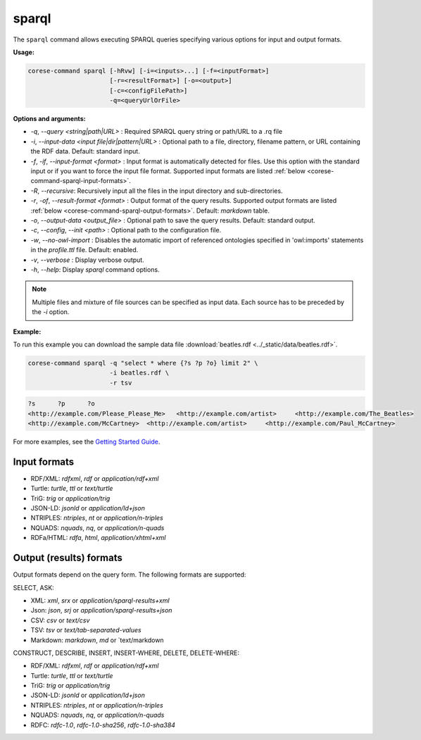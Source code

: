 .. _corese-command-sparql:

sparql
======


The ``sparql`` command allows executing SPARQL queries specifying various options for input and output formats.

**Usage:**

.. code-block:: bash

    corese-command sparql [-hRvw] [-i=<inputs>...] [-f=<inputFormat>] 
                          [-r=<resultFormat>] [-o=<output>] 
                          [-c=<configFilePath>]
                          -q=<queryUrlOrFile>


**Options and arguments:**

- `-q`, `\-\-query` `<string|path|URL>` : Required SPARQL query string or path/URL to a .rq file

- `-i`, `\-\-input-data` `<input file|dir|pattern|URL>` : Optional path to a file, directory, filename pattern, or URL containing the RDF data. Default: standard input.
- `-f`, `-if`, `\-\-input-format` `<format>` : Input format is automatically detected for files. Use this option with the standard input or if you want to force the input file format. Supported input formats are listed :ref:`below <corese-command-sparql-input-formats>`.
- `-R`, `\-\-recursive`: Recursively input all the files in the input directory and sub-directories.

- `-r`, `-of`, `\-\-result-format` `<format>` : Output format of the query results. Supported output formats are listed :ref:`below <corese-command-sparql-output-formats>`. Default: `markdown` table.
- `-o`, `\-\-output-data` `<output_file>` : Optional path to save the query results. Default: standard output.

- `-c`,  `\-\-config`, `\-\-init` `<path>` : Optional path to the configuration file.
- `-w`, `\-\-no-owl-import` : Disables the automatic import of referenced ontologies specified in 'owl:imports' statements in the `profile.ttl` file. Default: enabled.

- `-v`, `\-\-verbose` : Display verbose output.
- `-h`, `\-\-help`: Display  `sparql` command options. 

.. note::
    Multiple files and mixture of file sources can be specified as input data. Each source has to be preceded by the `-i` option.  


**Example:**

To run this example you can download the sample data file :download:`beatles.rdf <../_static/data/beatles.rdf>`.

.. code-block:: bash

    corese-command sparql -q "select * where {?s ?p ?o} limit 2" \
                          -i beatles.rdf \
                          -r tsv 


.. code-block:: 

    ?s      ?p      ?o
    <http://example.com/Please_Please_Me>   <http://example.com/artist>     <http://example.com/The_Beatles>
    <http://example.com/McCartney>  <http://example.com/artist>     <http://example.com/Paul_McCartney>

For more examples, see the `Getting Started Guide <../getting%20started/Getting%20Started%20With%20Corese-command.html#the-sparql-command>`_.

.. _corese-command-sparql-input-formats:
Input formats
^^^^^^^^^^^^^^^^

- RDF/XML: `rdfxml`, `rdf` or `application/rdf+xml`
- Turtle: `turtle`, `ttl` or `text/turtle`
- TriG: `trig` or `application/trig`
- JSON-LD: `jsonld` or `application/ld+json`
- NTRIPLES: `ntriples`, `nt` or `application/n-triples`
- NQUADS: `nquads`, `nq`, or `application/n-quads`
- RDFa/HTML: `rdfa`, `html`, `application/xhtml+xml`

.. _corese-command-sparql-output-formats:
Output (results) formats
^^^^^^^^^^^^^^^^^^^^^^^^

Output formats depend on the query form. The following formats are supported:

SELECT, ASK:

- XML: `xml`, `srx` or `application/sparql-results+xml`
- Json: `json`, `srj` or `application/sparql-results+json`
- CSV: `csv` or `text/csv`
- TSV: `tsv` or `text/tab-separated-values`
- Markdown: `markdown`, `md` or `text/markdown

CONSTRUCT, DESCRIBE, INSERT, INSERT-WHERE, DELETE, DELETE-WHERE:

- RDF/XML: `rdfxml`, `rdf` or `application/rdf+xml`
- Turtle: `turtle`, `ttl` or `text/turtle`
- TriG: `trig` or `application/trig`
- JSON-LD: `jsonld` or `application/ld+json`
- NTRIPLES: `ntriples`, `nt` or `application/n-triples`
- NQUADS: `nquads`, `nq`, or `application/n-quads`
- RDFC: `rdfc-1.0`, `rdfc-1.0-sha256`, `rdfc-1.0-sha384`
